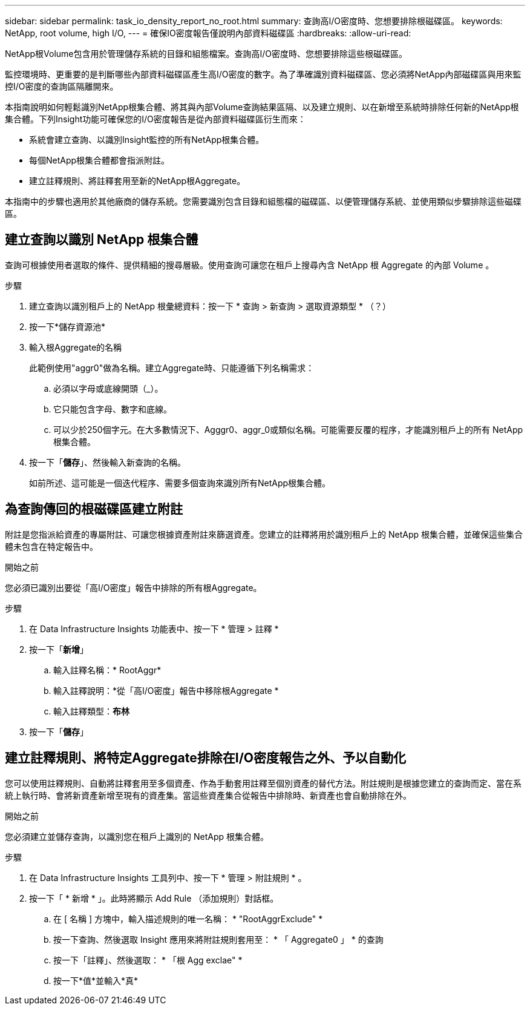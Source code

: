 ---
sidebar: sidebar 
permalink: task_io_density_report_no_root.html 
summary: 查詢高I/O密度時、您想要排除根磁碟區。 
keywords: NetApp, root volume, high I/O, 
---
= 確保IO密度報告僅說明內部資料磁碟區
:hardbreaks:
:allow-uri-read: 


[role="lead"]
NetApp根Volume包含用於管理儲存系統的目錄和組態檔案。查詢高I/O密度時、您想要排除這些根磁碟區。

監控環境時、更重要的是判斷哪些內部資料磁碟區產生高I/O密度的數字。為了準確識別資料磁碟區、您必須將NetApp內部磁碟區與用來監控I/O密度的查詢區隔離開來。

本指南說明如何輕鬆識別NetApp根集合體、將其與內部Volume查詢結果區隔、以及建立規則、以在新增至系統時排除任何新的NetApp根集合體。下列Insight功能可確保您的I/O密度報告是從內部資料磁碟區衍生而來：

* 系統會建立查詢、以識別Insight監控的所有NetApp根集合體。
* 每個NetApp根集合體都會指派附註。
* 建立註釋規則、將註釋套用至新的NetApp根Aggregate。


本指南中的步驟也適用於其他廠商的儲存系統。您需要識別包含目錄和組態檔的磁碟區、以便管理儲存系統、並使用類似步驟排除這些磁碟區。



== 建立查詢以識別 NetApp 根集合體

查詢可根據使用者選取的條件、提供精細的搜尋層級。使用查詢可讓您在租戶上搜尋內含 NetApp 根 Aggregate 的內部 Volume 。

.步驟
. 建立查詢以識別租戶上的 NetApp 根彙總資料：按一下 * 查詢 > 新查詢 > 選取資源類型 * （？）
. 按一下*儲存資源池*
. 輸入根Aggregate的名稱
+
此範例使用"aggr0"做為名稱。建立Aggregate時、只能遵循下列名稱需求：

+
.. 必須以字母或底線開頭（_）。
.. 它只能包含字母、數字和底線。
.. 可以少於250個字元。在大多數情況下、Agggr0、aggr_0或類似名稱。可能需要反覆的程序，才能識別租戶上的所有 NetApp 根集合體。


. 按一下「*儲存*」、然後輸入新查詢的名稱。
+
如前所述、這可能是一個迭代程序、需要多個查詢來識別所有NetApp根集合體。





== 為查詢傳回的根磁碟區建立附註

附註是您指派給資產的專屬附註、可讓您根據資產附註來篩選資產。您建立的註釋將用於識別租戶上的 NetApp 根集合體，並確保這些集合體未包含在特定報告中。

.開始之前
您必須已識別出要從「高I/O密度」報告中排除的所有根Aggregate。

.步驟
. 在 Data Infrastructure Insights 功能表中、按一下 * 管理 > 註釋 *
. 按一下「*新增*」
+
.. 輸入註釋名稱：* RootAggr*
.. 輸入註釋說明：*從「高I/O密度」報告中移除根Aggregate *
.. 輸入註釋類型：*布林*


. 按一下「*儲存*」




== 建立註釋規則、將特定Aggregate排除在I/O密度報告之外、予以自動化

您可以使用註釋規則、自動將註釋套用至多個資產、作為手動套用註釋至個別資產的替代方法。附註規則是根據您建立的查詢而定、當在系統上執行時、會將新資產新增至現有的資產集。當這些資產集合從報告中排除時、新資產也會自動排除在外。

.開始之前
您必須建立並儲存查詢，以識別您在租戶上識別的 NetApp 根集合體。

.步驟
. 在 Data Infrastructure Insights 工具列中、按一下 * 管理 > 附註規則 * 。
. 按一下「 * 新增 * 」。此時將顯示 Add Rule （添加規則）對話框。
+
.. 在 [ 名稱 ] 方塊中，輸入描述規則的唯一名稱： * "RootAggrExclude" *
.. 按一下查詢、然後選取 Insight 應用來將附註規則套用至： * 「 Aggregate0 」 * 的查詢
.. 按一下「註釋」、然後選取： * 「根 Agg exclae" *
.. 按一下*值*並輸入*真*



